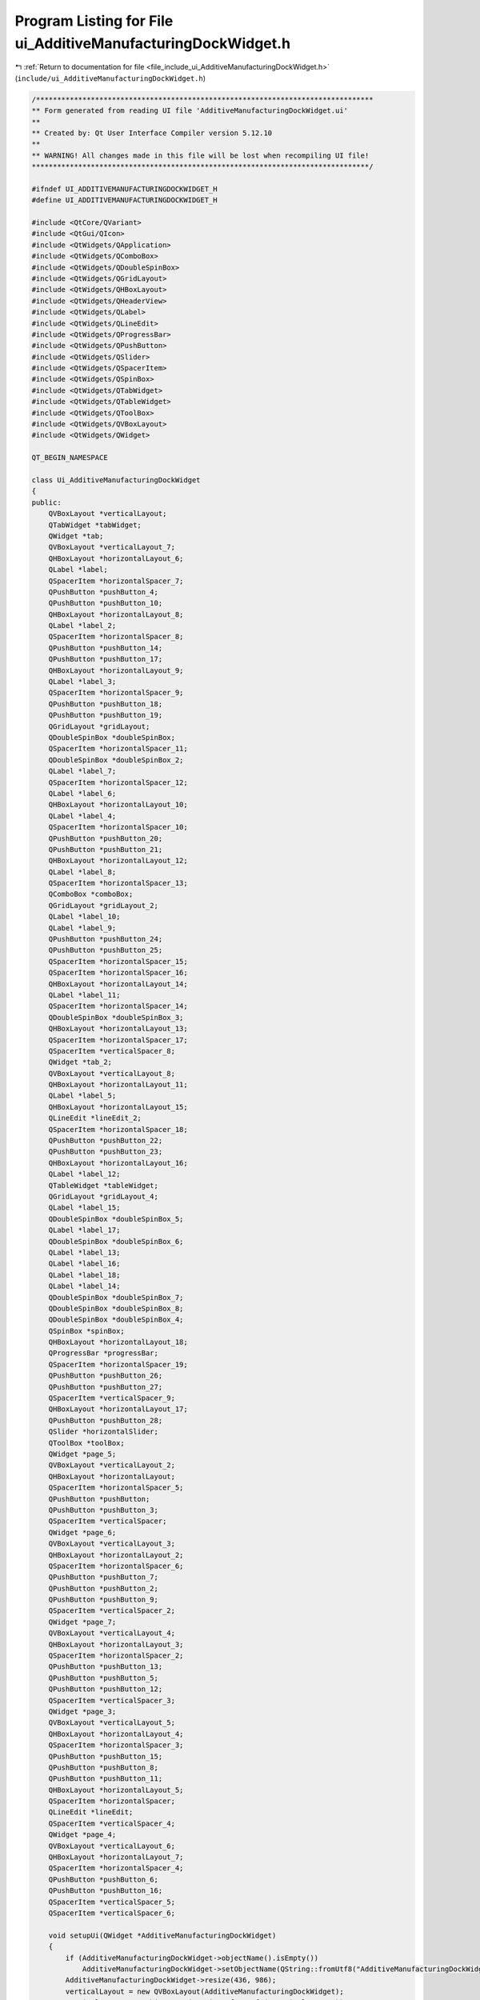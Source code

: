 
.. _program_listing_file_include_ui_AdditiveManufacturingDockWidget.h:

Program Listing for File ui_AdditiveManufacturingDockWidget.h
=============================================================

|exhale_lsh| :ref:`Return to documentation for file <file_include_ui_AdditiveManufacturingDockWidget.h>` (``include/ui_AdditiveManufacturingDockWidget.h``)

.. |exhale_lsh| unicode:: U+021B0 .. UPWARDS ARROW WITH TIP LEFTWARDS

.. code-block:: cpp

   /********************************************************************************
   ** Form generated from reading UI file 'AdditiveManufacturingDockWidget.ui'
   **
   ** Created by: Qt User Interface Compiler version 5.12.10
   **
   ** WARNING! All changes made in this file will be lost when recompiling UI file!
   ********************************************************************************/
   
   #ifndef UI_ADDITIVEMANUFACTURINGDOCKWIDGET_H
   #define UI_ADDITIVEMANUFACTURINGDOCKWIDGET_H
   
   #include <QtCore/QVariant>
   #include <QtGui/QIcon>
   #include <QtWidgets/QApplication>
   #include <QtWidgets/QComboBox>
   #include <QtWidgets/QDoubleSpinBox>
   #include <QtWidgets/QGridLayout>
   #include <QtWidgets/QHBoxLayout>
   #include <QtWidgets/QHeaderView>
   #include <QtWidgets/QLabel>
   #include <QtWidgets/QLineEdit>
   #include <QtWidgets/QProgressBar>
   #include <QtWidgets/QPushButton>
   #include <QtWidgets/QSlider>
   #include <QtWidgets/QSpacerItem>
   #include <QtWidgets/QSpinBox>
   #include <QtWidgets/QTabWidget>
   #include <QtWidgets/QTableWidget>
   #include <QtWidgets/QToolBox>
   #include <QtWidgets/QVBoxLayout>
   #include <QtWidgets/QWidget>
   
   QT_BEGIN_NAMESPACE
   
   class Ui_AdditiveManufacturingDockWidget
   {
   public:
       QVBoxLayout *verticalLayout;
       QTabWidget *tabWidget;
       QWidget *tab;
       QVBoxLayout *verticalLayout_7;
       QHBoxLayout *horizontalLayout_6;
       QLabel *label;
       QSpacerItem *horizontalSpacer_7;
       QPushButton *pushButton_4;
       QPushButton *pushButton_10;
       QHBoxLayout *horizontalLayout_8;
       QLabel *label_2;
       QSpacerItem *horizontalSpacer_8;
       QPushButton *pushButton_14;
       QPushButton *pushButton_17;
       QHBoxLayout *horizontalLayout_9;
       QLabel *label_3;
       QSpacerItem *horizontalSpacer_9;
       QPushButton *pushButton_18;
       QPushButton *pushButton_19;
       QGridLayout *gridLayout;
       QDoubleSpinBox *doubleSpinBox;
       QSpacerItem *horizontalSpacer_11;
       QDoubleSpinBox *doubleSpinBox_2;
       QLabel *label_7;
       QSpacerItem *horizontalSpacer_12;
       QLabel *label_6;
       QHBoxLayout *horizontalLayout_10;
       QLabel *label_4;
       QSpacerItem *horizontalSpacer_10;
       QPushButton *pushButton_20;
       QPushButton *pushButton_21;
       QHBoxLayout *horizontalLayout_12;
       QLabel *label_8;
       QSpacerItem *horizontalSpacer_13;
       QComboBox *comboBox;
       QGridLayout *gridLayout_2;
       QLabel *label_10;
       QLabel *label_9;
       QPushButton *pushButton_24;
       QPushButton *pushButton_25;
       QSpacerItem *horizontalSpacer_15;
       QSpacerItem *horizontalSpacer_16;
       QHBoxLayout *horizontalLayout_14;
       QLabel *label_11;
       QSpacerItem *horizontalSpacer_14;
       QDoubleSpinBox *doubleSpinBox_3;
       QHBoxLayout *horizontalLayout_13;
       QSpacerItem *horizontalSpacer_17;
       QSpacerItem *verticalSpacer_8;
       QWidget *tab_2;
       QVBoxLayout *verticalLayout_8;
       QHBoxLayout *horizontalLayout_11;
       QLabel *label_5;
       QHBoxLayout *horizontalLayout_15;
       QLineEdit *lineEdit_2;
       QSpacerItem *horizontalSpacer_18;
       QPushButton *pushButton_22;
       QPushButton *pushButton_23;
       QHBoxLayout *horizontalLayout_16;
       QLabel *label_12;
       QTableWidget *tableWidget;
       QGridLayout *gridLayout_4;
       QLabel *label_15;
       QDoubleSpinBox *doubleSpinBox_5;
       QLabel *label_17;
       QDoubleSpinBox *doubleSpinBox_6;
       QLabel *label_13;
       QLabel *label_16;
       QLabel *label_18;
       QLabel *label_14;
       QDoubleSpinBox *doubleSpinBox_7;
       QDoubleSpinBox *doubleSpinBox_8;
       QDoubleSpinBox *doubleSpinBox_4;
       QSpinBox *spinBox;
       QHBoxLayout *horizontalLayout_18;
       QProgressBar *progressBar;
       QSpacerItem *horizontalSpacer_19;
       QPushButton *pushButton_26;
       QPushButton *pushButton_27;
       QSpacerItem *verticalSpacer_9;
       QHBoxLayout *horizontalLayout_17;
       QPushButton *pushButton_28;
       QSlider *horizontalSlider;
       QToolBox *toolBox;
       QWidget *page_5;
       QVBoxLayout *verticalLayout_2;
       QHBoxLayout *horizontalLayout;
       QSpacerItem *horizontalSpacer_5;
       QPushButton *pushButton;
       QPushButton *pushButton_3;
       QSpacerItem *verticalSpacer;
       QWidget *page_6;
       QVBoxLayout *verticalLayout_3;
       QHBoxLayout *horizontalLayout_2;
       QSpacerItem *horizontalSpacer_6;
       QPushButton *pushButton_7;
       QPushButton *pushButton_2;
       QPushButton *pushButton_9;
       QSpacerItem *verticalSpacer_2;
       QWidget *page_7;
       QVBoxLayout *verticalLayout_4;
       QHBoxLayout *horizontalLayout_3;
       QSpacerItem *horizontalSpacer_2;
       QPushButton *pushButton_13;
       QPushButton *pushButton_5;
       QPushButton *pushButton_12;
       QSpacerItem *verticalSpacer_3;
       QWidget *page_3;
       QVBoxLayout *verticalLayout_5;
       QHBoxLayout *horizontalLayout_4;
       QSpacerItem *horizontalSpacer_3;
       QPushButton *pushButton_15;
       QPushButton *pushButton_8;
       QPushButton *pushButton_11;
       QHBoxLayout *horizontalLayout_5;
       QSpacerItem *horizontalSpacer;
       QLineEdit *lineEdit;
       QSpacerItem *verticalSpacer_4;
       QWidget *page_4;
       QVBoxLayout *verticalLayout_6;
       QHBoxLayout *horizontalLayout_7;
       QSpacerItem *horizontalSpacer_4;
       QPushButton *pushButton_6;
       QPushButton *pushButton_16;
       QSpacerItem *verticalSpacer_5;
       QSpacerItem *verticalSpacer_6;
   
       void setupUi(QWidget *AdditiveManufacturingDockWidget)
       {
           if (AdditiveManufacturingDockWidget->objectName().isEmpty())
               AdditiveManufacturingDockWidget->setObjectName(QString::fromUtf8("AdditiveManufacturingDockWidget"));
           AdditiveManufacturingDockWidget->resize(436, 986);
           verticalLayout = new QVBoxLayout(AdditiveManufacturingDockWidget);
           verticalLayout->setObjectName(QString::fromUtf8("verticalLayout"));
           tabWidget = new QTabWidget(AdditiveManufacturingDockWidget);
           tabWidget->setObjectName(QString::fromUtf8("tabWidget"));
           QFont font;
           font.setPointSize(9);
           tabWidget->setFont(font);
           tab = new QWidget();
           tab->setObjectName(QString::fromUtf8("tab"));
           verticalLayout_7 = new QVBoxLayout(tab);
           verticalLayout_7->setObjectName(QString::fromUtf8("verticalLayout_7"));
           horizontalLayout_6 = new QHBoxLayout();
           horizontalLayout_6->setSpacing(0);
           horizontalLayout_6->setObjectName(QString::fromUtf8("horizontalLayout_6"));
           label = new QLabel(tab);
           label->setObjectName(QString::fromUtf8("label"));
           label->setFont(font);
   
           horizontalLayout_6->addWidget(label);
   
           horizontalSpacer_7 = new QSpacerItem(40, 20, QSizePolicy::Expanding, QSizePolicy::Minimum);
   
           horizontalLayout_6->addItem(horizontalSpacer_7);
   
           pushButton_4 = new QPushButton(tab);
           pushButton_4->setObjectName(QString::fromUtf8("pushButton_4"));
           pushButton_4->setMinimumSize(QSize(25, 25));
           pushButton_4->setMaximumSize(QSize(25, 25));
           QIcon icon;
           icon.addFile(QString::fromUtf8(":/amwind/figure/am_wind/open.png"), QSize(), QIcon::Normal, QIcon::Off);
           pushButton_4->setIcon(icon);
   
           horizontalLayout_6->addWidget(pushButton_4);
   
           pushButton_10 = new QPushButton(tab);
           pushButton_10->setObjectName(QString::fromUtf8("pushButton_10"));
           pushButton_10->setMinimumSize(QSize(25, 25));
           pushButton_10->setMaximumSize(QSize(25, 25));
           QIcon icon1;
           icon1.addFile(QString::fromUtf8(":/amwind/figure/am_wind/hide.png"), QSize(), QIcon::Normal, QIcon::Off);
           pushButton_10->setIcon(icon1);
           pushButton_10->setCheckable(true);
   
           horizontalLayout_6->addWidget(pushButton_10);
   
   
           verticalLayout_7->addLayout(horizontalLayout_6);
   
           horizontalLayout_8 = new QHBoxLayout();
           horizontalLayout_8->setSpacing(0);
           horizontalLayout_8->setObjectName(QString::fromUtf8("horizontalLayout_8"));
           label_2 = new QLabel(tab);
           label_2->setObjectName(QString::fromUtf8("label_2"));
           label_2->setFont(font);
   
           horizontalLayout_8->addWidget(label_2);
   
           horizontalSpacer_8 = new QSpacerItem(40, 20, QSizePolicy::Expanding, QSizePolicy::Minimum);
   
           horizontalLayout_8->addItem(horizontalSpacer_8);
   
           pushButton_14 = new QPushButton(tab);
           pushButton_14->setObjectName(QString::fromUtf8("pushButton_14"));
           pushButton_14->setMinimumSize(QSize(25, 25));
           pushButton_14->setMaximumSize(QSize(25, 25));
           QIcon icon2;
           icon2.addFile(QString::fromUtf8(":/amwind/figure/am_wind/ok.png"), QSize(), QIcon::Normal, QIcon::Off);
           pushButton_14->setIcon(icon2);
   
           horizontalLayout_8->addWidget(pushButton_14);
   
           pushButton_17 = new QPushButton(tab);
           pushButton_17->setObjectName(QString::fromUtf8("pushButton_17"));
           pushButton_17->setMinimumSize(QSize(25, 25));
           pushButton_17->setMaximumSize(QSize(25, 25));
           pushButton_17->setIcon(icon1);
           pushButton_17->setCheckable(true);
   
           horizontalLayout_8->addWidget(pushButton_17);
   
   
           verticalLayout_7->addLayout(horizontalLayout_8);
   
           horizontalLayout_9 = new QHBoxLayout();
           horizontalLayout_9->setSpacing(0);
           horizontalLayout_9->setObjectName(QString::fromUtf8("horizontalLayout_9"));
           label_3 = new QLabel(tab);
           label_3->setObjectName(QString::fromUtf8("label_3"));
           label_3->setFont(font);
   
           horizontalLayout_9->addWidget(label_3);
   
           horizontalSpacer_9 = new QSpacerItem(40, 20, QSizePolicy::Expanding, QSizePolicy::Minimum);
   
           horizontalLayout_9->addItem(horizontalSpacer_9);
   
           pushButton_18 = new QPushButton(tab);
           pushButton_18->setObjectName(QString::fromUtf8("pushButton_18"));
           pushButton_18->setMinimumSize(QSize(25, 25));
           pushButton_18->setMaximumSize(QSize(25, 25));
           pushButton_18->setIcon(icon2);
   
           horizontalLayout_9->addWidget(pushButton_18);
   
           pushButton_19 = new QPushButton(tab);
           pushButton_19->setObjectName(QString::fromUtf8("pushButton_19"));
           pushButton_19->setMinimumSize(QSize(25, 25));
           pushButton_19->setMaximumSize(QSize(25, 25));
           pushButton_19->setIcon(icon1);
           pushButton_19->setCheckable(true);
   
           horizontalLayout_9->addWidget(pushButton_19);
   
   
           verticalLayout_7->addLayout(horizontalLayout_9);
   
           gridLayout = new QGridLayout();
           gridLayout->setObjectName(QString::fromUtf8("gridLayout"));
           doubleSpinBox = new QDoubleSpinBox(tab);
           doubleSpinBox->setObjectName(QString::fromUtf8("doubleSpinBox"));
           doubleSpinBox->setMinimumSize(QSize(70, 25));
           doubleSpinBox->setMaximumSize(QSize(70, 25));
           doubleSpinBox->setFont(font);
           doubleSpinBox->setStyleSheet(QString::fromUtf8("padding-left:3px;"));
           doubleSpinBox->setDecimals(5);
           doubleSpinBox->setValue(2.000000000000000);
   
           gridLayout->addWidget(doubleSpinBox, 0, 2, 1, 1);
   
           horizontalSpacer_11 = new QSpacerItem(40, 20, QSizePolicy::Expanding, QSizePolicy::Minimum);
   
           gridLayout->addItem(horizontalSpacer_11, 0, 1, 1, 1);
   
           doubleSpinBox_2 = new QDoubleSpinBox(tab);
           doubleSpinBox_2->setObjectName(QString::fromUtf8("doubleSpinBox_2"));
           doubleSpinBox_2->setMinimumSize(QSize(70, 25));
           doubleSpinBox_2->setMaximumSize(QSize(70, 25));
           doubleSpinBox_2->setFont(font);
           doubleSpinBox_2->setStyleSheet(QString::fromUtf8("padding-left:3px;"));
           doubleSpinBox_2->setDecimals(5);
           doubleSpinBox_2->setValue(0.250000000000000);
   
           gridLayout->addWidget(doubleSpinBox_2, 2, 2, 1, 1);
   
           label_7 = new QLabel(tab);
           label_7->setObjectName(QString::fromUtf8("label_7"));
           label_7->setFont(font);
   
           gridLayout->addWidget(label_7, 2, 0, 1, 1);
   
           horizontalSpacer_12 = new QSpacerItem(40, 20, QSizePolicy::Expanding, QSizePolicy::Minimum);
   
           gridLayout->addItem(horizontalSpacer_12, 2, 1, 1, 1);
   
           label_6 = new QLabel(tab);
           label_6->setObjectName(QString::fromUtf8("label_6"));
           label_6->setFont(font);
   
           gridLayout->addWidget(label_6, 0, 0, 1, 1);
   
   
           verticalLayout_7->addLayout(gridLayout);
   
           horizontalLayout_10 = new QHBoxLayout();
           horizontalLayout_10->setSpacing(0);
           horizontalLayout_10->setObjectName(QString::fromUtf8("horizontalLayout_10"));
           label_4 = new QLabel(tab);
           label_4->setObjectName(QString::fromUtf8("label_4"));
           label_4->setFont(font);
   
           horizontalLayout_10->addWidget(label_4);
   
           horizontalSpacer_10 = new QSpacerItem(40, 20, QSizePolicy::Expanding, QSizePolicy::Minimum);
   
           horizontalLayout_10->addItem(horizontalSpacer_10);
   
           pushButton_20 = new QPushButton(tab);
           pushButton_20->setObjectName(QString::fromUtf8("pushButton_20"));
           pushButton_20->setMinimumSize(QSize(25, 25));
           pushButton_20->setMaximumSize(QSize(25, 25));
           pushButton_20->setIcon(icon2);
   
           horizontalLayout_10->addWidget(pushButton_20);
   
           pushButton_21 = new QPushButton(tab);
           pushButton_21->setObjectName(QString::fromUtf8("pushButton_21"));
           pushButton_21->setMinimumSize(QSize(25, 25));
           pushButton_21->setMaximumSize(QSize(25, 25));
           pushButton_21->setIcon(icon1);
           pushButton_21->setCheckable(true);
   
           horizontalLayout_10->addWidget(pushButton_21);
   
   
           verticalLayout_7->addLayout(horizontalLayout_10);
   
           horizontalLayout_12 = new QHBoxLayout();
           horizontalLayout_12->setObjectName(QString::fromUtf8("horizontalLayout_12"));
           label_8 = new QLabel(tab);
           label_8->setObjectName(QString::fromUtf8("label_8"));
           label_8->setFont(font);
   
           horizontalLayout_12->addWidget(label_8);
   
           horizontalSpacer_13 = new QSpacerItem(40, 20, QSizePolicy::Expanding, QSizePolicy::Minimum);
   
           horizontalLayout_12->addItem(horizontalSpacer_13);
   
           comboBox = new QComboBox(tab);
           comboBox->addItem(QString());
           comboBox->addItem(QString());
           comboBox->addItem(QString());
           comboBox->addItem(QString());
           comboBox->setObjectName(QString::fromUtf8("comboBox"));
           comboBox->setMinimumSize(QSize(95, 25));
           comboBox->setMaximumSize(QSize(95, 25));
           comboBox->setFont(font);
   
           horizontalLayout_12->addWidget(comboBox);
   
   
           verticalLayout_7->addLayout(horizontalLayout_12);
   
           gridLayout_2 = new QGridLayout();
           gridLayout_2->setObjectName(QString::fromUtf8("gridLayout_2"));
           label_10 = new QLabel(tab);
           label_10->setObjectName(QString::fromUtf8("label_10"));
           label_10->setFont(font);
   
           gridLayout_2->addWidget(label_10, 3, 0, 1, 1);
   
           label_9 = new QLabel(tab);
           label_9->setObjectName(QString::fromUtf8("label_9"));
           label_9->setFont(font);
   
           gridLayout_2->addWidget(label_9, 2, 0, 1, 1);
   
           pushButton_24 = new QPushButton(tab);
           pushButton_24->setObjectName(QString::fromUtf8("pushButton_24"));
           pushButton_24->setMinimumSize(QSize(25, 25));
           pushButton_24->setMaximumSize(QSize(25, 25));
           QIcon icon3;
           icon3.addFile(QString::fromUtf8(":/fem_wind/figure/fem_wind/checked.png"), QSize(), QIcon::Normal, QIcon::Off);
           icon3.addFile(QString::fromUtf8(":/fem_wind/figure/fem_wind/unchecked.png"), QSize(), QIcon::Selected, QIcon::Off);
           icon3.addFile(QString::fromUtf8(":/fem_wind/figure/fem_wind/checked.png"), QSize(), QIcon::Selected, QIcon::On);
           pushButton_24->setIcon(icon3);
           pushButton_24->setCheckable(true);
   
           gridLayout_2->addWidget(pushButton_24, 2, 2, 1, 1);
   
           pushButton_25 = new QPushButton(tab);
           pushButton_25->setObjectName(QString::fromUtf8("pushButton_25"));
           pushButton_25->setMinimumSize(QSize(25, 25));
           pushButton_25->setMaximumSize(QSize(25, 25));
           pushButton_25->setIcon(icon3);
           pushButton_25->setCheckable(true);
   
           gridLayout_2->addWidget(pushButton_25, 3, 2, 1, 1);
   
           horizontalSpacer_15 = new QSpacerItem(40, 20, QSizePolicy::Expanding, QSizePolicy::Minimum);
   
           gridLayout_2->addItem(horizontalSpacer_15, 2, 1, 1, 1);
   
           horizontalSpacer_16 = new QSpacerItem(40, 20, QSizePolicy::Expanding, QSizePolicy::Minimum);
   
           gridLayout_2->addItem(horizontalSpacer_16, 3, 1, 1, 1);
   
   
           verticalLayout_7->addLayout(gridLayout_2);
   
           horizontalLayout_14 = new QHBoxLayout();
           horizontalLayout_14->setObjectName(QString::fromUtf8("horizontalLayout_14"));
           label_11 = new QLabel(tab);
           label_11->setObjectName(QString::fromUtf8("label_11"));
           label_11->setFont(font);
   
           horizontalLayout_14->addWidget(label_11);
   
           horizontalSpacer_14 = new QSpacerItem(40, 20, QSizePolicy::Expanding, QSizePolicy::Minimum);
   
           horizontalLayout_14->addItem(horizontalSpacer_14);
   
           doubleSpinBox_3 = new QDoubleSpinBox(tab);
           doubleSpinBox_3->setObjectName(QString::fromUtf8("doubleSpinBox_3"));
           doubleSpinBox_3->setMinimumSize(QSize(70, 25));
           doubleSpinBox_3->setMaximumSize(QSize(70, 25));
           doubleSpinBox_3->setFont(font);
           doubleSpinBox_3->setStyleSheet(QString::fromUtf8("padding-left:3px;"));
           doubleSpinBox_3->setDecimals(5);
   
           horizontalLayout_14->addWidget(doubleSpinBox_3);
   
   
           verticalLayout_7->addLayout(horizontalLayout_14);
   
           horizontalLayout_13 = new QHBoxLayout();
           horizontalLayout_13->setObjectName(QString::fromUtf8("horizontalLayout_13"));
           horizontalSpacer_17 = new QSpacerItem(40, 20, QSizePolicy::Expanding, QSizePolicy::Minimum);
   
           horizontalLayout_13->addItem(horizontalSpacer_17);
   
   
           verticalLayout_7->addLayout(horizontalLayout_13);
   
           verticalSpacer_8 = new QSpacerItem(20, 40, QSizePolicy::Minimum, QSizePolicy::Expanding);
   
           verticalLayout_7->addItem(verticalSpacer_8);
   
           QIcon icon4;
           icon4.addFile(QString::fromUtf8(":/amwind/figure/am_wind/A.png"), QSize(), QIcon::Normal, QIcon::Off);
           tabWidget->addTab(tab, icon4, QString());
           tab_2 = new QWidget();
           tab_2->setObjectName(QString::fromUtf8("tab_2"));
           verticalLayout_8 = new QVBoxLayout(tab_2);
           verticalLayout_8->setObjectName(QString::fromUtf8("verticalLayout_8"));
           horizontalLayout_11 = new QHBoxLayout();
           horizontalLayout_11->setSpacing(0);
           horizontalLayout_11->setObjectName(QString::fromUtf8("horizontalLayout_11"));
           label_5 = new QLabel(tab_2);
           label_5->setObjectName(QString::fromUtf8("label_5"));
           label_5->setFont(font);
   
           horizontalLayout_11->addWidget(label_5);
   
   
           verticalLayout_8->addLayout(horizontalLayout_11);
   
           horizontalLayout_15 = new QHBoxLayout();
           horizontalLayout_15->setSpacing(0);
           horizontalLayout_15->setObjectName(QString::fromUtf8("horizontalLayout_15"));
           lineEdit_2 = new QLineEdit(tab_2);
           lineEdit_2->setObjectName(QString::fromUtf8("lineEdit_2"));
           lineEdit_2->setFont(font);
   
           horizontalLayout_15->addWidget(lineEdit_2);
   
           horizontalSpacer_18 = new QSpacerItem(40, 20, QSizePolicy::Expanding, QSizePolicy::Minimum);
   
           horizontalLayout_15->addItem(horizontalSpacer_18);
   
           pushButton_22 = new QPushButton(tab_2);
           pushButton_22->setObjectName(QString::fromUtf8("pushButton_22"));
           pushButton_22->setMinimumSize(QSize(25, 25));
           pushButton_22->setMaximumSize(QSize(25, 25));
           pushButton_22->setIcon(icon2);
   
           horizontalLayout_15->addWidget(pushButton_22);
   
           pushButton_23 = new QPushButton(tab_2);
           pushButton_23->setObjectName(QString::fromUtf8("pushButton_23"));
           pushButton_23->setMinimumSize(QSize(25, 25));
           pushButton_23->setMaximumSize(QSize(25, 25));
           pushButton_23->setIcon(icon1);
           pushButton_23->setCheckable(true);
   
           horizontalLayout_15->addWidget(pushButton_23);
   
   
           verticalLayout_8->addLayout(horizontalLayout_15);
   
           horizontalLayout_16 = new QHBoxLayout();
           horizontalLayout_16->setObjectName(QString::fromUtf8("horizontalLayout_16"));
           label_12 = new QLabel(tab_2);
           label_12->setObjectName(QString::fromUtf8("label_12"));
           label_12->setFont(font);
   
           horizontalLayout_16->addWidget(label_12);
   
   
           verticalLayout_8->addLayout(horizontalLayout_16);
   
           tableWidget = new QTableWidget(tab_2);
           tableWidget->setObjectName(QString::fromUtf8("tableWidget"));
           tableWidget->setMinimumSize(QSize(0, 180));
           tableWidget->setMaximumSize(QSize(16777215, 180));
           tableWidget->setSelectionMode(QAbstractItemView::NoSelection);
           tableWidget->horizontalHeader()->setVisible(false);
           tableWidget->verticalHeader()->setVisible(false);
   
           verticalLayout_8->addWidget(tableWidget);
   
           gridLayout_4 = new QGridLayout();
           gridLayout_4->setObjectName(QString::fromUtf8("gridLayout_4"));
           gridLayout_4->setVerticalSpacing(6);
           label_15 = new QLabel(tab_2);
           label_15->setObjectName(QString::fromUtf8("label_15"));
           label_15->setFont(font);
           label_15->setStyleSheet(QString::fromUtf8("padding-left:3px;"));
   
           gridLayout_4->addWidget(label_15, 0, 0, 1, 1);
   
           doubleSpinBox_5 = new QDoubleSpinBox(tab_2);
           doubleSpinBox_5->setObjectName(QString::fromUtf8("doubleSpinBox_5"));
           doubleSpinBox_5->setMaximumSize(QSize(70, 25));
           doubleSpinBox_5->setFont(font);
           doubleSpinBox_5->setStyleSheet(QString::fromUtf8("padding-left:3px;"));
           doubleSpinBox_5->setMaximum(10000000000000.000000000000000);
           doubleSpinBox_5->setValue(1.000000000000000);
   
           gridLayout_4->addWidget(doubleSpinBox_5, 0, 1, 1, 1);
   
           label_17 = new QLabel(tab_2);
           label_17->setObjectName(QString::fromUtf8("label_17"));
           label_17->setFont(font);
           label_17->setStyleSheet(QString::fromUtf8("padding-left:3px;"));
   
           gridLayout_4->addWidget(label_17, 2, 0, 1, 1);
   
           doubleSpinBox_6 = new QDoubleSpinBox(tab_2);
           doubleSpinBox_6->setObjectName(QString::fromUtf8("doubleSpinBox_6"));
           doubleSpinBox_6->setMaximumSize(QSize(70, 25));
           doubleSpinBox_6->setFont(font);
           doubleSpinBox_6->setStyleSheet(QString::fromUtf8("padding-left:3px;"));
           doubleSpinBox_6->setMaximum(10000000000000.000000000000000);
           doubleSpinBox_6->setValue(1.000000000000000);
   
           gridLayout_4->addWidget(doubleSpinBox_6, 1, 1, 1, 1);
   
           label_13 = new QLabel(tab_2);
           label_13->setObjectName(QString::fromUtf8("label_13"));
           label_13->setFont(font);
           label_13->setStyleSheet(QString::fromUtf8("padding-left:3px;"));
   
           gridLayout_4->addWidget(label_13, 4, 0, 1, 1);
   
           label_16 = new QLabel(tab_2);
           label_16->setObjectName(QString::fromUtf8("label_16"));
           label_16->setFont(font);
           label_16->setStyleSheet(QString::fromUtf8("padding-left:3px;"));
   
           gridLayout_4->addWidget(label_16, 1, 0, 1, 1);
   
           label_18 = new QLabel(tab_2);
           label_18->setObjectName(QString::fromUtf8("label_18"));
           label_18->setFont(font);
           label_18->setStyleSheet(QString::fromUtf8("padding-left:3px;"));
   
           gridLayout_4->addWidget(label_18, 3, 0, 1, 1);
   
           label_14 = new QLabel(tab_2);
           label_14->setObjectName(QString::fromUtf8("label_14"));
           label_14->setFont(font);
           label_14->setStyleSheet(QString::fromUtf8("padding-left:3px;"));
   
           gridLayout_4->addWidget(label_14, 5, 0, 1, 1);
   
           doubleSpinBox_7 = new QDoubleSpinBox(tab_2);
           doubleSpinBox_7->setObjectName(QString::fromUtf8("doubleSpinBox_7"));
           doubleSpinBox_7->setMaximumSize(QSize(70, 25));
           doubleSpinBox_7->setFont(font);
           doubleSpinBox_7->setStyleSheet(QString::fromUtf8("padding-left:3px;"));
           doubleSpinBox_7->setMaximum(10000000000000.000000000000000);
           doubleSpinBox_7->setValue(1.000000000000000);
   
           gridLayout_4->addWidget(doubleSpinBox_7, 2, 1, 1, 1);
   
           doubleSpinBox_8 = new QDoubleSpinBox(tab_2);
           doubleSpinBox_8->setObjectName(QString::fromUtf8("doubleSpinBox_8"));
           doubleSpinBox_8->setMaximumSize(QSize(70, 25));
           doubleSpinBox_8->setFont(font);
           doubleSpinBox_8->setStyleSheet(QString::fromUtf8("padding-left:3px;"));
           doubleSpinBox_8->setMaximum(10000000000000.000000000000000);
           doubleSpinBox_8->setValue(1.000000000000000);
   
           gridLayout_4->addWidget(doubleSpinBox_8, 3, 1, 1, 1);
   
           doubleSpinBox_4 = new QDoubleSpinBox(tab_2);
           doubleSpinBox_4->setObjectName(QString::fromUtf8("doubleSpinBox_4"));
           doubleSpinBox_4->setMaximumSize(QSize(70, 25));
           doubleSpinBox_4->setFont(font);
           doubleSpinBox_4->setStyleSheet(QString::fromUtf8("padding-left:3px;"));
           doubleSpinBox_4->setMaximum(10000000000000.000000000000000);
           doubleSpinBox_4->setValue(1.000000000000000);
   
           gridLayout_4->addWidget(doubleSpinBox_4, 4, 1, 1, 1);
   
           spinBox = new QSpinBox(tab_2);
           spinBox->setObjectName(QString::fromUtf8("spinBox"));
           spinBox->setMaximumSize(QSize(70, 25));
           spinBox->setFont(font);
           spinBox->setStyleSheet(QString::fromUtf8("padding-left:3px;"));
           spinBox->setMaximum(1000000000);
           spinBox->setValue(20);
   
           gridLayout_4->addWidget(spinBox, 5, 1, 1, 1);
   
   
           verticalLayout_8->addLayout(gridLayout_4);
   
           horizontalLayout_18 = new QHBoxLayout();
           horizontalLayout_18->setSpacing(0);
           horizontalLayout_18->setObjectName(QString::fromUtf8("horizontalLayout_18"));
           progressBar = new QProgressBar(tab_2);
           progressBar->setObjectName(QString::fromUtf8("progressBar"));
           progressBar->setMinimumSize(QSize(0, 25));
           progressBar->setMaximumSize(QSize(16777215, 25));
           progressBar->setFont(font);
           progressBar->setValue(0);
   
           horizontalLayout_18->addWidget(progressBar);
   
           horizontalSpacer_19 = new QSpacerItem(5, 20, QSizePolicy::Fixed, QSizePolicy::Minimum);
   
           horizontalLayout_18->addItem(horizontalSpacer_19);
   
           pushButton_26 = new QPushButton(tab_2);
           pushButton_26->setObjectName(QString::fromUtf8("pushButton_26"));
           pushButton_26->setMinimumSize(QSize(25, 25));
           pushButton_26->setMaximumSize(QSize(25, 25));
           pushButton_26->setIcon(icon2);
   
           horizontalLayout_18->addWidget(pushButton_26);
   
           pushButton_27 = new QPushButton(tab_2);
           pushButton_27->setObjectName(QString::fromUtf8("pushButton_27"));
           pushButton_27->setMinimumSize(QSize(25, 25));
           pushButton_27->setMaximumSize(QSize(25, 25));
           pushButton_27->setIcon(icon1);
   
           horizontalLayout_18->addWidget(pushButton_27);
   
   
           verticalLayout_8->addLayout(horizontalLayout_18);
   
           verticalSpacer_9 = new QSpacerItem(20, 5, QSizePolicy::Minimum, QSizePolicy::Fixed);
   
           verticalLayout_8->addItem(verticalSpacer_9);
   
           horizontalLayout_17 = new QHBoxLayout();
           horizontalLayout_17->setObjectName(QString::fromUtf8("horizontalLayout_17"));
           pushButton_28 = new QPushButton(tab_2);
           pushButton_28->setObjectName(QString::fromUtf8("pushButton_28"));
           pushButton_28->setMinimumSize(QSize(25, 25));
           pushButton_28->setMaximumSize(QSize(25, 25));
           QIcon icon5;
           icon5.addFile(QString::fromUtf8(":/amwind/figure/am_wind/animation.png"), QSize(), QIcon::Normal, QIcon::Off);
           pushButton_28->setIcon(icon5);
           pushButton_28->setIconSize(QSize(12, 12));
   
           horizontalLayout_17->addWidget(pushButton_28);
   
           horizontalSlider = new QSlider(tab_2);
           horizontalSlider->setObjectName(QString::fromUtf8("horizontalSlider"));
           horizontalSlider->setOrientation(Qt::Horizontal);
           horizontalSlider->setTickPosition(QSlider::NoTicks);
   
           horizontalLayout_17->addWidget(horizontalSlider);
   
   
           verticalLayout_8->addLayout(horizontalLayout_17);
   
           QIcon icon6;
           icon6.addFile(QString::fromUtf8(":/amwind/figure/am_wind/B.png"), QSize(), QIcon::Normal, QIcon::Off);
           tabWidget->addTab(tab_2, icon6, QString());
   
           verticalLayout->addWidget(tabWidget);
   
           toolBox = new QToolBox(AdditiveManufacturingDockWidget);
           toolBox->setObjectName(QString::fromUtf8("toolBox"));
           toolBox->setEnabled(false);
           toolBox->setFont(font);
           page_5 = new QWidget();
           page_5->setObjectName(QString::fromUtf8("page_5"));
           page_5->setGeometry(QRect(0, 0, 418, 91));
           verticalLayout_2 = new QVBoxLayout(page_5);
           verticalLayout_2->setObjectName(QString::fromUtf8("verticalLayout_2"));
           horizontalLayout = new QHBoxLayout();
           horizontalLayout->setObjectName(QString::fromUtf8("horizontalLayout"));
           horizontalSpacer_5 = new QSpacerItem(40, 20, QSizePolicy::Expanding, QSizePolicy::Minimum);
   
           horizontalLayout->addItem(horizontalSpacer_5);
   
           pushButton = new QPushButton(page_5);
           pushButton->setObjectName(QString::fromUtf8("pushButton"));
           pushButton->setMinimumSize(QSize(25, 25));
           pushButton->setMaximumSize(QSize(25, 25));
           QIcon icon7;
           icon7.addFile(QString::fromUtf8(":/new/measure/figure/measure_wind/open.png"), QSize(), QIcon::Normal, QIcon::Off);
           pushButton->setIcon(icon7);
   
           horizontalLayout->addWidget(pushButton);
   
           pushButton_3 = new QPushButton(page_5);
           pushButton_3->setObjectName(QString::fromUtf8("pushButton_3"));
           pushButton_3->setMinimumSize(QSize(25, 25));
           pushButton_3->setMaximumSize(QSize(25, 25));
           QIcon icon8;
           icon8.addFile(QString::fromUtf8(":/new/measure/figure/measure_wind/hide.png"), QSize(), QIcon::Normal, QIcon::Off);
           pushButton_3->setIcon(icon8);
           pushButton_3->setCheckable(true);
   
           horizontalLayout->addWidget(pushButton_3);
   
   
           verticalLayout_2->addLayout(horizontalLayout);
   
           verticalSpacer = new QSpacerItem(20, 40, QSizePolicy::Minimum, QSizePolicy::Expanding);
   
           verticalLayout_2->addItem(verticalSpacer);
   
           toolBox->addItem(page_5, QString::fromUtf8("1. Import STL Model"));
           page_6 = new QWidget();
           page_6->setObjectName(QString::fromUtf8("page_6"));
           page_6->setGeometry(QRect(0, 0, 418, 91));
           verticalLayout_3 = new QVBoxLayout(page_6);
           verticalLayout_3->setObjectName(QString::fromUtf8("verticalLayout_3"));
           horizontalLayout_2 = new QHBoxLayout();
           horizontalLayout_2->setObjectName(QString::fromUtf8("horizontalLayout_2"));
           horizontalSpacer_6 = new QSpacerItem(40, 20, QSizePolicy::Expanding, QSizePolicy::Minimum);
   
           horizontalLayout_2->addItem(horizontalSpacer_6);
   
           pushButton_7 = new QPushButton(page_6);
           pushButton_7->setObjectName(QString::fromUtf8("pushButton_7"));
           pushButton_7->setMinimumSize(QSize(25, 25));
           pushButton_7->setMaximumSize(QSize(25, 25));
           pushButton_7->setIcon(icon7);
   
           horizontalLayout_2->addWidget(pushButton_7);
   
           pushButton_2 = new QPushButton(page_6);
           pushButton_2->setObjectName(QString::fromUtf8("pushButton_2"));
           pushButton_2->setMinimumSize(QSize(25, 25));
           pushButton_2->setMaximumSize(QSize(25, 25));
           QIcon icon9;
           icon9.addFile(QString::fromUtf8(":/cad_wind/figure/cad_wind/ok.png"), QSize(), QIcon::Normal, QIcon::Off);
           pushButton_2->setIcon(icon9);
   
           horizontalLayout_2->addWidget(pushButton_2);
   
           pushButton_9 = new QPushButton(page_6);
           pushButton_9->setObjectName(QString::fromUtf8("pushButton_9"));
           pushButton_9->setMinimumSize(QSize(25, 25));
           pushButton_9->setMaximumSize(QSize(25, 25));
           QIcon icon10;
           icon10.addFile(QString::fromUtf8(":/new/prefix1/figure/mesh_wind/see.png"), QSize(), QIcon::Normal, QIcon::Off);
           pushButton_9->setIcon(icon10);
           pushButton_9->setCheckable(true);
   
           horizontalLayout_2->addWidget(pushButton_9);
   
   
           verticalLayout_3->addLayout(horizontalLayout_2);
   
           verticalSpacer_2 = new QSpacerItem(20, 40, QSizePolicy::Minimum, QSizePolicy::Expanding);
   
           verticalLayout_3->addItem(verticalSpacer_2);
   
           toolBox->addItem(page_6, QString::fromUtf8("2. Slice"));
           page_7 = new QWidget();
           page_7->setObjectName(QString::fromUtf8("page_7"));
           page_7->setGeometry(QRect(0, 0, 418, 91));
           verticalLayout_4 = new QVBoxLayout(page_7);
           verticalLayout_4->setObjectName(QString::fromUtf8("verticalLayout_4"));
           horizontalLayout_3 = new QHBoxLayout();
           horizontalLayout_3->setObjectName(QString::fromUtf8("horizontalLayout_3"));
           horizontalSpacer_2 = new QSpacerItem(40, 20, QSizePolicy::Expanding, QSizePolicy::Minimum);
   
           horizontalLayout_3->addItem(horizontalSpacer_2);
   
           pushButton_13 = new QPushButton(page_7);
           pushButton_13->setObjectName(QString::fromUtf8("pushButton_13"));
           pushButton_13->setMinimumSize(QSize(25, 25));
           pushButton_13->setMaximumSize(QSize(25, 25));
           pushButton_13->setIcon(icon7);
   
           horizontalLayout_3->addWidget(pushButton_13);
   
           pushButton_5 = new QPushButton(page_7);
           pushButton_5->setObjectName(QString::fromUtf8("pushButton_5"));
           pushButton_5->setMinimumSize(QSize(25, 25));
           pushButton_5->setMaximumSize(QSize(25, 25));
           pushButton_5->setIcon(icon9);
   
           horizontalLayout_3->addWidget(pushButton_5);
   
           pushButton_12 = new QPushButton(page_7);
           pushButton_12->setObjectName(QString::fromUtf8("pushButton_12"));
           pushButton_12->setMinimumSize(QSize(25, 25));
           pushButton_12->setMaximumSize(QSize(25, 25));
           pushButton_12->setIcon(icon10);
           pushButton_12->setCheckable(true);
   
           horizontalLayout_3->addWidget(pushButton_12);
   
   
           verticalLayout_4->addLayout(horizontalLayout_3);
   
           verticalSpacer_3 = new QSpacerItem(20, 40, QSizePolicy::Minimum, QSizePolicy::Expanding);
   
           verticalLayout_4->addItem(verticalSpacer_3);
   
           toolBox->addItem(page_7, QString::fromUtf8("3. Path Planning"));
           page_3 = new QWidget();
           page_3->setObjectName(QString::fromUtf8("page_3"));
           page_3->setGeometry(QRect(0, 0, 418, 122));
           verticalLayout_5 = new QVBoxLayout(page_3);
           verticalLayout_5->setObjectName(QString::fromUtf8("verticalLayout_5"));
           horizontalLayout_4 = new QHBoxLayout();
           horizontalLayout_4->setObjectName(QString::fromUtf8("horizontalLayout_4"));
           horizontalSpacer_3 = new QSpacerItem(40, 20, QSizePolicy::Expanding, QSizePolicy::Minimum);
   
           horizontalLayout_4->addItem(horizontalSpacer_3);
   
           pushButton_15 = new QPushButton(page_3);
           pushButton_15->setObjectName(QString::fromUtf8("pushButton_15"));
           pushButton_15->setMinimumSize(QSize(25, 25));
           pushButton_15->setMaximumSize(QSize(25, 25));
           QIcon icon11;
           icon11.addFile(QString::fromUtf8(":/main_wind/figure/main_wind/open.png"), QSize(), QIcon::Normal, QIcon::Off);
           pushButton_15->setIcon(icon11);
   
           horizontalLayout_4->addWidget(pushButton_15);
   
           pushButton_8 = new QPushButton(page_3);
           pushButton_8->setObjectName(QString::fromUtf8("pushButton_8"));
           pushButton_8->setMinimumSize(QSize(25, 25));
           pushButton_8->setMaximumSize(QSize(25, 25));
           pushButton_8->setIcon(icon9);
   
           horizontalLayout_4->addWidget(pushButton_8);
   
           pushButton_11 = new QPushButton(page_3);
           pushButton_11->setObjectName(QString::fromUtf8("pushButton_11"));
           pushButton_11->setMinimumSize(QSize(25, 25));
           pushButton_11->setMaximumSize(QSize(25, 25));
           pushButton_11->setIcon(icon10);
           pushButton_11->setCheckable(true);
   
           horizontalLayout_4->addWidget(pushButton_11);
   
   
           verticalLayout_5->addLayout(horizontalLayout_4);
   
           horizontalLayout_5 = new QHBoxLayout();
           horizontalLayout_5->setObjectName(QString::fromUtf8("horizontalLayout_5"));
           horizontalSpacer = new QSpacerItem(40, 20, QSizePolicy::Expanding, QSizePolicy::Minimum);
   
           horizontalLayout_5->addItem(horizontalSpacer);
   
           lineEdit = new QLineEdit(page_3);
           lineEdit->setObjectName(QString::fromUtf8("lineEdit"));
           lineEdit->setEnabled(false);
           lineEdit->setMinimumSize(QSize(120, 0));
           lineEdit->setFont(font);
   
           horizontalLayout_5->addWidget(lineEdit);
   
   
           verticalLayout_5->addLayout(horizontalLayout_5);
   
           verticalSpacer_4 = new QSpacerItem(20, 40, QSizePolicy::Minimum, QSizePolicy::Expanding);
   
           verticalLayout_5->addItem(verticalSpacer_4);
   
           toolBox->addItem(page_3, QString::fromUtf8("4. Mesh Generation"));
           page_4 = new QWidget();
           page_4->setObjectName(QString::fromUtf8("page_4"));
           page_4->setGeometry(QRect(0, 0, 418, 91));
           verticalLayout_6 = new QVBoxLayout(page_4);
           verticalLayout_6->setObjectName(QString::fromUtf8("verticalLayout_6"));
           horizontalLayout_7 = new QHBoxLayout();
           horizontalLayout_7->setObjectName(QString::fromUtf8("horizontalLayout_7"));
           horizontalSpacer_4 = new QSpacerItem(40, 20, QSizePolicy::Expanding, QSizePolicy::Minimum);
   
           horizontalLayout_7->addItem(horizontalSpacer_4);
   
           pushButton_6 = new QPushButton(page_4);
           pushButton_6->setObjectName(QString::fromUtf8("pushButton_6"));
           pushButton_6->setMinimumSize(QSize(25, 25));
           pushButton_6->setMaximumSize(QSize(25, 25));
           pushButton_6->setIcon(icon9);
   
           horizontalLayout_7->addWidget(pushButton_6);
   
           pushButton_16 = new QPushButton(page_4);
           pushButton_16->setObjectName(QString::fromUtf8("pushButton_16"));
           pushButton_16->setMinimumSize(QSize(25, 25));
           pushButton_16->setMaximumSize(QSize(25, 25));
           pushButton_16->setIcon(icon8);
   
           horizontalLayout_7->addWidget(pushButton_16);
   
   
           verticalLayout_6->addLayout(horizontalLayout_7);
   
           verticalSpacer_5 = new QSpacerItem(20, 40, QSizePolicy::Minimum, QSizePolicy::Expanding);
   
           verticalLayout_6->addItem(verticalSpacer_5);
   
           toolBox->addItem(page_4, QString::fromUtf8("5. Thermo Elastoplasticity"));
   
           verticalLayout->addWidget(toolBox);
   
           verticalSpacer_6 = new QSpacerItem(20, 40, QSizePolicy::Minimum, QSizePolicy::Expanding);
   
           verticalLayout->addItem(verticalSpacer_6);
   
   
           retranslateUi(AdditiveManufacturingDockWidget);
   
           tabWidget->setCurrentIndex(0);
           toolBox->setCurrentIndex(3);
   
   
           QMetaObject::connectSlotsByName(AdditiveManufacturingDockWidget);
       } // setupUi
   
       void retranslateUi(QWidget *AdditiveManufacturingDockWidget)
       {
           AdditiveManufacturingDockWidget->setWindowTitle(QApplication::translate("AdditiveManufacturingDockWidget", "Form", nullptr));
           label->setText(QApplication::translate("AdditiveManufacturingDockWidget", "1. Import CAD", nullptr));
           pushButton_4->setText(QString());
           pushButton_10->setText(QString());
           label_2->setText(QApplication::translate("AdditiveManufacturingDockWidget", "2. CAD to STL", nullptr));
           pushButton_14->setText(QString());
           pushButton_17->setText(QString());
           label_3->setText(QApplication::translate("AdditiveManufacturingDockWidget", "3. Slice", nullptr));
           pushButton_18->setText(QString());
           pushButton_19->setText(QString());
           label_7->setText(QApplication::translate("AdditiveManufacturingDockWidget", "Height", nullptr));
           label_6->setText(QApplication::translate("AdditiveManufacturingDockWidget", "Height 0", nullptr));
           label_4->setText(QApplication::translate("AdditiveManufacturingDockWidget", "4. Path Planning", nullptr));
           pushButton_20->setText(QString());
           pushButton_21->setText(QString());
           label_8->setText(QApplication::translate("AdditiveManufacturingDockWidget", "Method", nullptr));
           comboBox->setItemText(0, QApplication::translate("AdditiveManufacturingDockWidget", "CROSS", nullptr));
           comboBox->setItemText(1, QApplication::translate("AdditiveManufacturingDockWidget", "CROSS_3D", nullptr));
           comboBox->setItemText(2, QApplication::translate("AdditiveManufacturingDockWidget", "CUBICSUBDIV", nullptr));
           comboBox->setItemText(3, QApplication::translate("AdditiveManufacturingDockWidget", "GYROID", nullptr));
   
           label_10->setText(QApplication::translate("AdditiveManufacturingDockWidget", "Connect Polygons", nullptr));
           label_9->setText(QApplication::translate("AdditiveManufacturingDockWidget", "Zig Zaggify", nullptr));
           pushButton_24->setText(QString());
           pushButton_25->setText(QString());
           label_11->setText(QApplication::translate("AdditiveManufacturingDockWidget", "Line Dist", nullptr));
           tabWidget->setTabText(tabWidget->indexOf(tab), QString());
           label_5->setText(QApplication::translate("AdditiveManufacturingDockWidget", "1. Mesh Generation", nullptr));
   #ifndef QT_NO_TOOLTIP
           lineEdit_2->setToolTip(QApplication::translate("AdditiveManufacturingDockWidget", "-tetflags a2 -tetflags q4", nullptr));
   #endif // QT_NO_TOOLTIP
   #ifndef QT_NO_WHATSTHIS
           lineEdit_2->setWhatsThis(QApplication::translate("AdditiveManufacturingDockWidget", "-tetflags a2 -tetflags q4", nullptr));
   #endif // QT_NO_WHATSTHIS
           lineEdit_2->setText(QApplication::translate("AdditiveManufacturingDockWidget", "-tetflags a2", nullptr));
           pushButton_22->setText(QString());
           pushButton_23->setText(QString());
           label_12->setText(QApplication::translate("AdditiveManufacturingDockWidget", "2. ThermoElastoPlasticity", nullptr));
           label_15->setText(QApplication::translate("AdditiveManufacturingDockWidget", "velocity", nullptr));
           label_17->setText(QApplication::translate("AdditiveManufacturingDockWidget", "width", nullptr));
           label_13->setText(QApplication::translate("AdditiveManufacturingDockWidget", "time", nullptr));
           label_16->setText(QApplication::translate("AdditiveManufacturingDockWidget", "length", nullptr));
           label_18->setText(QApplication::translate("AdditiveManufacturingDockWidget", "height", nullptr));
           label_14->setText(QApplication::translate("AdditiveManufacturingDockWidget", "time step", nullptr));
           pushButton_26->setText(QString());
           pushButton_27->setText(QString());
           pushButton_28->setText(QString());
           tabWidget->setTabText(tabWidget->indexOf(tab_2), QString());
           pushButton->setText(QString());
           pushButton_3->setText(QString());
           toolBox->setItemText(toolBox->indexOf(page_5), QApplication::translate("AdditiveManufacturingDockWidget", "1. Import STL Model", nullptr));
           pushButton_7->setText(QString());
           pushButton_2->setText(QString());
           pushButton_9->setText(QString());
           toolBox->setItemText(toolBox->indexOf(page_6), QApplication::translate("AdditiveManufacturingDockWidget", "2. Slice", nullptr));
           pushButton_13->setText(QString());
           pushButton_5->setText(QString());
           pushButton_12->setText(QString());
           toolBox->setItemText(toolBox->indexOf(page_7), QApplication::translate("AdditiveManufacturingDockWidget", "3. Path Planning", nullptr));
           pushButton_15->setText(QString());
           pushButton_8->setText(QString());
           pushButton_11->setText(QString());
           lineEdit->setText(QApplication::translate("AdditiveManufacturingDockWidget", " -tetflags q4", nullptr));
           toolBox->setItemText(toolBox->indexOf(page_3), QApplication::translate("AdditiveManufacturingDockWidget", "4. Mesh Generation", nullptr));
           pushButton_6->setText(QString());
           pushButton_16->setText(QString());
           toolBox->setItemText(toolBox->indexOf(page_4), QApplication::translate("AdditiveManufacturingDockWidget", "5. Thermo Elastoplasticity", nullptr));
       } // retranslateUi
   
   };
   
   namespace Ui {
       class AdditiveManufacturingDockWidget: public Ui_AdditiveManufacturingDockWidget {};
   } // namespace Ui
   
   QT_END_NAMESPACE
   
   #endif // UI_ADDITIVEMANUFACTURINGDOCKWIDGET_H
